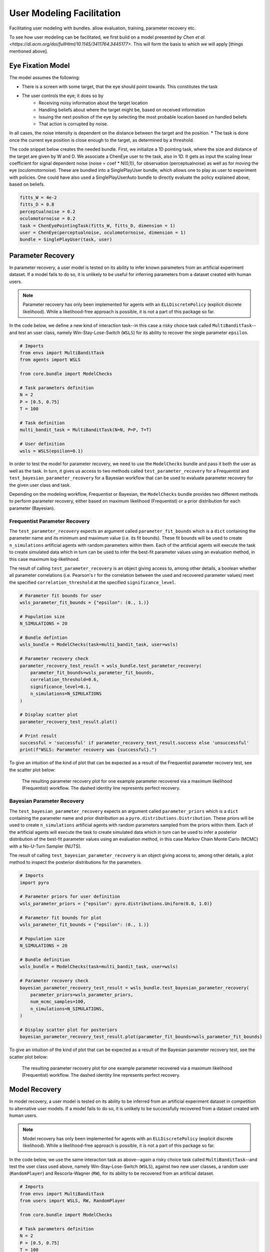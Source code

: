 .. user_modeling:

User Modeling Facilitation
=============================

Facilitating user modeling with bundles. allow evaluation, training, parameter recovery etc.

To see how user modeling can be facilitated, we first build on a model presented `by Chen et al. <https://dl.acm.org/doi/fullHtml/10.1145/3411764.3445177>`. This will form the basis to which we will apply [things mentioned above].



Eye Fixation Model
--------------------
The model assumes the following:

* There is a screen with some target, that the eye should point towards. This constitutes the task
* The user controls the eye; it does so by
    * Receiving noisy information about the target location
    * Handling beliefs about where the target might be, based on received information
    * Issuing the next position of the eye by selecting the most probable location based on handled beliefs
    * That action is corrupted by noise.

In all cases, the noise intensity is dependent on the distance between the target and the position.
* The task is done once the current eye position is close enough to the target, as determined by a threshold.



The code snippet below creates the needed bundle. First, we initialize a 1D pointing task, where the size and distance of the target are given by W and D.
We associate a ChenEye user to the task, also in 1D. It gets as input the scaling linear coefficient for signal dependent noise (noise = coef * N(0,1)), for observation (perceptualnoise) as well as for moving the eye (oculomotornoise). These are bundled into a SinglePlayUser bundle, which allows one to play as user to experiment with policies. One could have also used a SinglePlayUserAuto bundle to directly evaluate the policy explained above, based on beliefs.

.. code-block:: python

    fitts_W = 4e-2
    fitts_D = 0.8
    perceptualnoise = 0.2
    oculomotornoise = 0.2
    task = ChenEyePointingTask(fitts_W, fitts_D, dimension = 1)
    user = ChenEye(perceptualnoise, oculomotornoise, dimension = 1)
    bundle = SinglePlayUser(task, user)

    
Parameter Recovery
---------------------------------

In parameter recovery, a user model is tested on its ability to infer known parameters from an artificial experiment dataset.
If a model fails to do so, it is unlikely to be useful for inferring parameters from a dataset created with human users.

.. note::

    Parameter recovery has only been implemented for agents with an ``ELLDiscretePolicy`` (explicit discrete likelihood).
    While a likelihood-free approach is possible, it is not a part of this package so far.

In the code below, we define a new kind of interaction task--in this case a risky choice task called ``MultiBanditTask``--and test an user class, namely Win-Stay-Lose-Switch (``WSLS``) for its ability to recover the single parameter ``epsilon``.


.. code-block:: python

    # Imports
    from envs import MultiBanditTask
    from agents import WSLS

    from core.bundle import ModelChecks

    # Task parameters definition
    N = 2
    P = [0.5, 0.75]
    T = 100

    # Task definition
    multi_bandit_task = MultiBanditTask(N=N, P=P, T=T)

    # User definition
    wsls = WSLS(epsilon=0.1)


In order to test the model for parameter recovery, we need to use the ``ModelChecks`` bundle and pass it both the user as well as the task.
In turn, it gives us access to two methods called ``test_parameter_recovery`` for a Frequentist and ``test_bayesian_parameter_recovery`` for a Bayesian workflow that can be used to evaluate parameter recovery for the given user class and task.

Depending on the modeling workflow, Frequentist or Bayesian, the ``ModelChecks`` bundle provides two different methods to perform parameter recovery, either based on maximum likelihood (Frequentist) or a prior distribution for each parameter (Bayesian).

Frequentist Parameter Recovery
~~~~~~~~~~~~~~~~~~~~~~~~~~~~~~~~~

The ``test_parameter_recovery`` expects an argument called ``parameter_fit_bounds`` which is a ``dict`` containing the parameter name and its minimum and maximum value (i.e. its fit bounds).
These fit bounds will be used to create ``n_simulations`` artificial agents with random parameters within them.
Each of the artificial agents will execute the task to create simulated data which in turn can be used to infer the best-fit parameter values using an evaluation method, in this case maximum log-likelihood.

The result of calling ``test_parameter_recovery`` is an object giving access to, among other details, a boolean whether all parameter correlations (i.e. Pearson's r for the correlation between the used and recovered parameter values) meet the specified ``correlation_threshold`` at the specified ``significance_level``.

.. code-block:: python

    # Parameter fit bounds for user
    wsls_parameter_fit_bounds = {"epsilon": (0., 1.)}

    # Population size
    N_SIMULATIONS = 20

    # Bundle defintion
    wsls_bundle = ModelChecks(task=multi_bandit_task, user=wsls)

    # Parameter recovery check
    parameter_recovery_test_result = wsls_bundle.test_parameter_recovery(
        parameter_fit_bounds=wsls_parameter_fit_bounds,
        correlation_threshold=0.6,
        significance_level=0.1,
        n_simulations=N_SIMULATIONS
    )

    # Display scatter plot
    parameter_recovery_test_result.plot()

    # Print result
    successful = 'successful' if parameter_recovery_test_result.success else 'unsuccessful'
    print(f"WSLS: Parameter recovery was {successful}.")


To give an intuition of the kind of plot that can be expected as a result of the Frequentist parameter recovery test, see the scatter plot below:

.. _parameter_recovery_fig_label:

.. figure::  images/WSLS_parameterrecovery.png
    :width: 100%

    The resulting parameter recovery plot for one example parameter recovered via a maximum likelihood (Frequentist) workflow. The dashed identity line represents perfect recovery.


Bayesian Parameter Recovery
~~~~~~~~~~~~~~~~~~~~~~~~~~~~

The ``test_bayesian_parameter_recovery`` expects an argument called ``parameter_priors`` which is a ``dict`` containing the parameter name and prior distribution as a ``pyro.distributions.Distribution``.
These priors will be used to create ``n_simulations`` artificial agents with random parameters sampled from the priors within them.
Each of the artificial agents will execute the task to create simulated data which in turn can be used to infer a posterior distribution of the best-fit parameter values using an evaluation method, in this case Markov Chain Monte Carlo (MCMC) with a No-U-Turn Sampler (NUTS).

The result of calling ``test_bayesian_parameter_recovery`` is an object giving access to, among other details, a plot method to inspect the posterior distributions for the parameters.

.. code-block:: python

    # Imports
    import pyro

    # Parameter priors for user definition
    wsls_parameter_priors = {"epsilon": pyro.distributions.Uniform(0.0, 1.0)}

    # Parameter fit bounds for plot
    wsls_parameter_fit_bounds = {"epsilon": (0., 1.)}

    # Population size
    N_SIMULATIONS = 20

    # Bundle definition
    wsls_bundle = ModelChecks(task=multi_bandit_task, user=wsls)

    # Parameter recovery check
    bayesian_parameter_recovery_test_result = wsls_bundle.test_bayesian_parameter_recovery(
        parameter_priors=wsls_parameter_priors,
        num_mcmc_samples=100,
        n_simulations=N_SIMULATIONS,
    )

    # Display scatter plot for posteriors
    bayesian_parameter_recovery_test_result.plot(parameter_fit_bounds=wsls_parameter_fit_bounds)


To give an intuition of the kind of plot that can be expected as a result of the Bayesian parameter recovery test, see the scatter plot below:

.. _bayesian_parameter_recovery_fig_label:

.. figure::  images/WSLS_bayesianparameterrecovery.png
    :width: 100%

    The resulting parameter recovery plot for one example parameter recovered via a maximum likelihood (Frequentist) workflow. The dashed identity line represents perfect recovery.


Model Recovery
-------------------

In model recovery, a user model is tested on its ability to be inferred from an artificial experiment dataset in competition to alternative user models.
If a model fails to do so, it is unlikely to be successfully recovered from a dataset created with human users.

.. note::

    Model recovery has only been implemented for agents with an ``ELLDiscretePolicy`` (explicit discrete likelihood).
    While a likelihood-free approach is possible, it is not a part of this package so far.

In the code below, we use the same interaction task as above--again a risky choice task called ``MultiBanditTask``--and test the user class used above, namely Win-Stay-Lose-Switch (``WSLS``), against two new user classes, a random user (``RandomPlayer``) and Rescorla-Wagner (``RW``), for its ability to be recovered from an artificial dataset.


.. code-block:: python

    # Imports
    from envs import MultiBanditTask
    from users import WSLS, RW, RandomPlayer

    from core.bundle import ModelChecks

    # Task parameters definition
    N = 2
    P = [0.5, 0.75]
    T = 100

    # Task definition
    multi_bandit_task = MultiBanditTask(N=N, P=P, T=T)

    # User definition
    wsls = WSLS(epsilon=0.1)
    rw = RW(q_alpha=0.1, q_beta=1.)


In order to test the model for model recovery, we need to, again, use the ``ModelChecks`` bundle and pass it both the user as well as the task.
In turn, it gives us access to a method called ``test_model_recovery`` that can be used to evaluate model recovery for the given user classes and task.

The ``test_model_recovery`` expects an argument called ``other_competing_models`` which is a list of dictionaries specifying the competing models and their parameter fit bounds (e.g. ``[{"model": UserClass, "parameter_fit_bounds": {"alpha": (0., 1.), ...}}, ...]``) as well as ``this_parameter_fit_bounds`` which is a ``dict`` containing the parameter name and its minimum and maximum value (i.e. its fit bounds) for the user class to test.
These fit bounds will be used to create ``n_simulations`` artificial agents for all specified models with random parameters within them.
Each of the artificial agents will execute the task to create simulated data which in turn can be used to infer the best-fit model using an evaluation method, in this case BIC-score.

The result of calling ``test_model_recovery`` is an object giving access to, among other details, a boolean whether all robustness statistics (i.e. F1-score for the precision and recall between the used and recovered models) meet the specified ``f1_threshold``.

.. code-block:: python

    # Parameter fit bounds for users
    wsls_parameter_fit_bounds = {"epsilon": (0., 1.)}
    rw_parameter_fit_bounds = {"q_alpha": (0., 1.), "q_beta": (0., 20.)}

    # Population size
    N_SIMULATIONS = 20

    # Bundle defintion
    wsls_bundle = ModelChecks(task=multi_bandit_task, user=wsls)

    # Competing models definitions
    other_competing_models = [
        {"model": RandomPlayer, "parameter_fit_bounds": {}},
        {"model": RW, "parameter_fit_bounds": rw_parameter_fit_bounds},
    ]

    # Model recovery check
    model_recovery_test_result = wsls_bundle.test_model_recovery(
        other_competing_models=other_competing_models,
        this_parameter_fit_bounds=wsls_parameter_fit_bounds, 
        f1_threshold=0.8,
        n_simulations=N_SIMULATIONS
    )

    # Display confusion matrix
    model_recovery_test_result.plot()

    # Print result
    successful = 'successful' if model_recovery_test_result.success else 'unsuccessful'
    print(f"WSLS: Model recovery was {successful}.")


To give an intuition of the kind of plot that can be expected as a result of the model recovery test, see the confusion matrix below:

.. _model_recovery_fig_label:

.. figure::  images/model_recovery.png
    :width: 100%

    The resulting model recovery plot for three example user models recovered via the Bayesian Information Criterion (BIC). In perfect recovery, all artificial agents would be correctly recovered (diagonal of the heatmap).


Recoverable Parameter Ranges
----------------------------

Testing parameter recovery for a parameter's entire theoretical or practical range, while generally useful and important, might mask some of the details that could become important when dealing with real user data.
Parameters could, for example, be generally recoverable for the entire parameter value range, but might not be recoverable for the specific parameter range that the real user data demands.
Or, in the opposite case, while the model's parameters might not be recoverable for the entire parameter range, they could be recoverable for the specific user data in question.
To give just two reasons as to why this might be the case, the parameters might not be independent and therefore introduce unwanted interaction effects when testing the entire parameter range or one of the parameters might enact such a strong influence on the resulting behavior exhibited by a user given certain values that recovery for the other parameter values becomes nearly impossible (e.g. in the case of large inverse temperature parameter values).
For this reason, testing recovery for different sub-ranges of the parameters' spectrum can give important insights towards the usefulness and limitations of a given user model or user class.

.. note::

    Parameter recovery has only been implemented for agents with an ``ELLDiscretePolicy`` (explicit discrete likelihood).
    While a likelihood-free approach is possible, it is not a part of this package so far.

The code below gives an example on how the ``ModelChecks`` bundle provides support in identifying those parameter ranges that can be recovered.
For this, we will again use the interaction task ``MultiBanditTask`` and the user class Win-Stay-Lose-Switch (``WSLS``) with its parameter ``epsilon``.
This parameter has a theoretical range from ``0.0`` to ``1.0``. We will try to identify the recoverable sub-ranges within those theoretical bounds using the ``test_recoverable_parameter_ranges`` helper method.

.. code-block:: python

    # Imports
    from envs import MultiBanditTask
    from users import WSLS, RW, RandomPlayer

    from core.bundle import ModelChecks

    # Task parameters definition
    N = 2
    P = [0.5, 0.75]
    T = 100

    # Task definition
    multi_bandit_task = MultiBanditTask(N=N, P=P, T=T)

    # User definition
    wsls = WSLS(epsilon=0.1)

First, we specify those parameter ranges that we want to test using the ``numpy.linspace`` function.
This function returns an ``ndarray`` with ``num`` (in this case 6) entries linearly spaced out over the specified range.
In effect, this will split the theoretical range for the ``epsilon`` parameter into sub-ranges of width 0.2.

This range is then passed, together with some additional arguments like the thresholds for the Pearson's r correlation coefficient and the significance level or the number of simulated agents per sub-range, to the ``test_recoverable_parameter_ranges`` method.
It returns an object that--among other useful information--gives access to a plot (in this case a scatter plot displaying the 'known' and recovered parameter values and highlighting the recoverable sub-ranges with a green area) and a dictionary containing the ranges for each parameter where the recovery was successful.

.. code-block:: python

    # Define bundle for recoverable parameter ranges test
    wsls_bundle = ModelChecks(task=multi_bandit_task, user=wsls)

    # Define parameter ranges
    wsls_parameter_ranges = {
        "epsilon": numpy.linspace(0.0, 1.0, num=6),
    }

    # Determine ranges within the parameter fit bounds where the parameters can be recovered
    recoverable_parameter_ranges_test_result = wsls_bundle.test_recoverable_parameter_ranges(
        parameter_ranges=wsls_parameter_ranges,
        correlation_threshold=0.7,
        significance_level=0.05,
        n_simulations_per_sub_range=N_SIMULATIONS,
        seed=RANDOM_SEED)

    # Display scatter plot
    recoverable_parameter_ranges_test_result.plot()

    # Print result
    recoverable_ranges = recoverable_parameter_ranges_test_result.recoverable_parameter_ranges
    print(f"RW: Parameter recovery possible within these ranges: {recoverable_ranges}")


To give an intuition of the kind of plot that can be expected as a result of the test for recoverable parameter ranges, see the scatter plot below:

.. _recoverable_parameter_ranges_fig_label:

.. figure::  images/WSLS_recoverableranges.png
    :width: 100%

    The resulting recoverable parameter ranges plot for one example user model recovered via a maximum likelihood (Frequentist) workflow. The dashed identity line represents perfect recovery. The green areas represent recoverable bounds for the parameter value where both the correlation and significance level meet the specified thresholds.